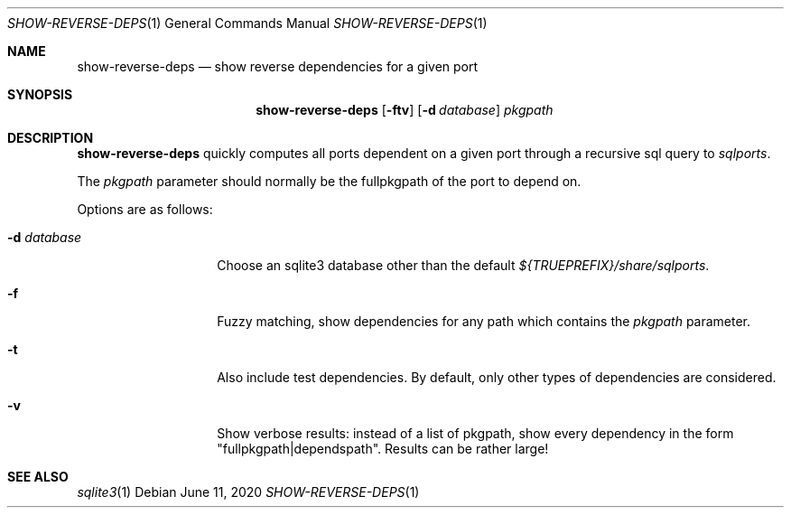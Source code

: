 .\"	$OpenBSD: show-reverse-deps.1,v 1.2 2020/06/11 16:05:52 espie Exp $
.\"
.\" Copyright (c) 2020 Marc Espie <espie@openbsd.org>
.\"
.\" Permission to use, copy, modify, and distribute this software for any
.\" purpose with or without fee is hereby granted, provided that the above
.\" copyright notice and this permission notice appear in all copies.
.\"
.\" THE SOFTWARE IS PROVIDED "AS IS" AND THE AUTHOR DISCLAIMS ALL WARRANTIES
.\" WITH REGARD TO THIS SOFTWARE INCLUDING ALL IMPLIED WARRANTIES OF
.\" MERCHANTABILITY AND FITNESS. IN NO EVENT SHALL THE AUTHOR BE LIABLE FOR
.\" ANY SPECIAL, DIRECT, INDIRECT, OR CONSEQUENTIAL DAMAGES OR ANY DAMAGES
.\" WHATSOEVER RESULTING FROM LOSS OF USE, DATA OR PROFITS, WHETHER IN AN
.\" ACTION OF CONTRACT, NEGLIGENCE OR OTHER TORTIOUS ACTION, ARISING OUT OF
.\" OR IN CONNECTION WITH THE USE OR PERFORMANCE OF THIS SOFTWARE.
.\"
.Dd $Mdocdate: June 11 2020 $
.Dt SHOW-REVERSE-DEPS 1
.Os
.Sh NAME
.Nm show-reverse-deps
.Nd show reverse dependencies for a given port
.Sh SYNOPSIS
.Nm show-reverse-deps
.Op Fl ftv
.Op Fl d Ar database
.Ar pkgpath
.Sh DESCRIPTION
.Nm
quickly computes all ports dependent on a given port through a recursive sql
query to
.Pa sqlports .
.Pp
The
.Ar pkgpath
parameter should normally be the fullpkgpath of the port to depend on.
.Pp
Options are as follows:
.Bl -tag -width flagdatabase
.It Fl d Ar database
Choose an sqlite3 database other than the default
.Pa ${TRUEPREFIX}/share/sqlports .
.It Fl f
Fuzzy matching, show dependencies for any path which contains the
.Ar pkgpath
parameter.
.It Fl t
Also include test dependencies.
By default, only other types of dependencies are considered.
.It Fl v
Show verbose results: instead of a list of pkgpath, show every
dependency in the form "fullpkgpath|dependspath".
Results can be rather large!
.El
.Sh SEE ALSO
.Xr sqlite3 1
